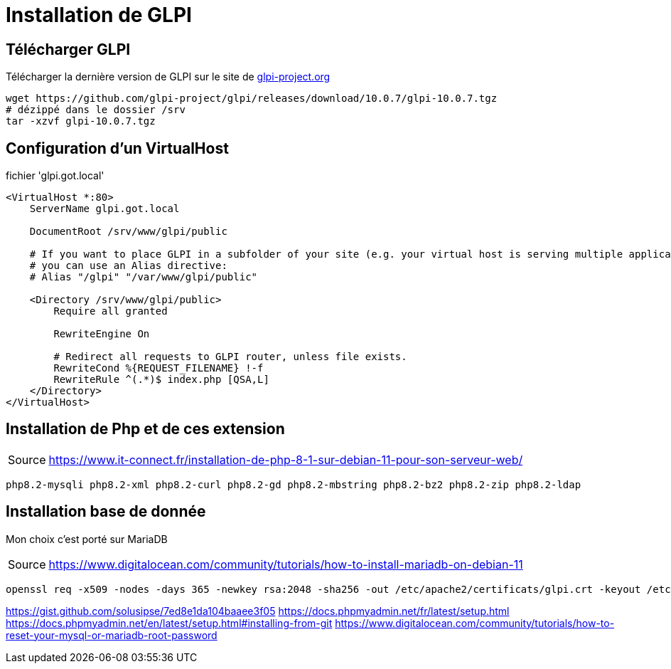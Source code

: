 = Installation de GLPI

== Télécharger GLPI

Télécharger la dernière version de GLPI sur le site de link:https://glpi-project.org/fr/telecharger-glpi/[glpi-project.org]

[source,bash]
----
wget https://github.com/glpi-project/glpi/releases/download/10.0.7/glpi-10.0.7.tgz
# dézippé dans le dossier /srv
tar -xzvf glpi-10.0.7.tgz
----

== Configuration d'un VirtualHost

.fichier 'glpi.got.local'
----
<VirtualHost *:80>
    ServerName glpi.got.local

    DocumentRoot /srv/www/glpi/public

    # If you want to place GLPI in a subfolder of your site (e.g. your virtual host is serving multiple applications),
    # you can use an Alias directive:
    # Alias "/glpi" "/var/www/glpi/public"

    <Directory /srv/www/glpi/public>
        Require all granted

        RewriteEngine On

        # Redirect all requests to GLPI router, unless file exists.
        RewriteCond %{REQUEST_FILENAME} !-f
        RewriteRule ^(.*)$ index.php [QSA,L]
    </Directory>
</VirtualHost>
----

== Installation de Php et de ces extension


[caption=Source]
TIP: link:https://www.it-connect.fr/installation-de-php-8-1-sur-debian-11-pour-son-serveur-web/[]

----
php8.2-mysqli php8.2-xml php8.2-curl php8.2-gd php8.2-mbstring php8.2-bz2 php8.2-zip php8.2-ldap
----

== Installation base de donnée

Mon choix c'est porté sur MariaDB

[caption=Source]
TIP: link:https://www.digitalocean.com/community/tutorials/how-to-install-mariadb-on-debian-11[]


----
openssl req -x509 -nodes -days 365 -newkey rsa:2048 -sha256 -out /etc/apache2/certificats/glpi.crt -keyout /etc/apache2/certificats/glpi.key
----


https://gist.github.com/solusipse/7ed8e1da104baaee3f05
https://docs.phpmyadmin.net/fr/latest/setup.html
https://docs.phpmyadmin.net/en/latest/setup.html#installing-from-git
https://www.digitalocean.com/community/tutorials/how-to-reset-your-mysql-or-mariadb-root-password